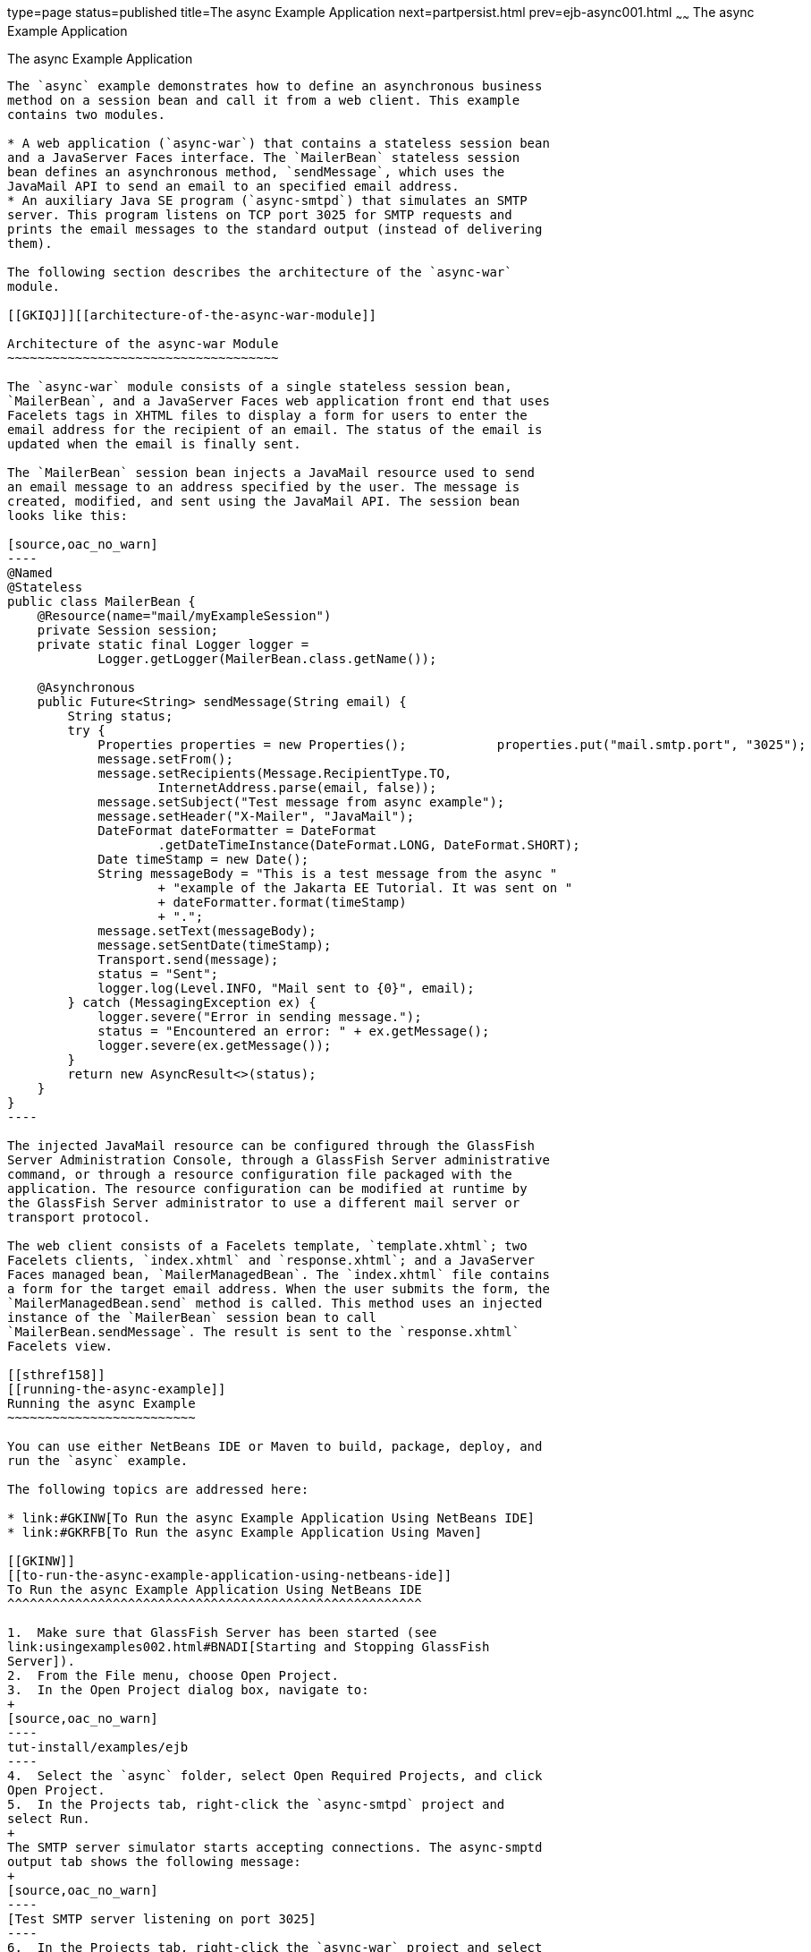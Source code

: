 type=page
status=published
title=The async Example Application
next=partpersist.html
prev=ejb-async001.html
~~~~~~
The async Example Application
=============================

[[GKIEZ]][[the-async-example-application]]

The async Example Application
-----------------------------

The `async` example demonstrates how to define an asynchronous business
method on a session bean and call it from a web client. This example
contains two modules.

* A web application (`async-war`) that contains a stateless session bean
and a JavaServer Faces interface. The `MailerBean` stateless session
bean defines an asynchronous method, `sendMessage`, which uses the
JavaMail API to send an email to an specified email address.
* An auxiliary Java SE program (`async-smtpd`) that simulates an SMTP
server. This program listens on TCP port 3025 for SMTP requests and
prints the email messages to the standard output (instead of delivering
them).

The following section describes the architecture of the `async-war`
module.

[[GKIQJ]][[architecture-of-the-async-war-module]]

Architecture of the async-war Module
~~~~~~~~~~~~~~~~~~~~~~~~~~~~~~~~~~~~

The `async-war` module consists of a single stateless session bean,
`MailerBean`, and a JavaServer Faces web application front end that uses
Facelets tags in XHTML files to display a form for users to enter the
email address for the recipient of an email. The status of the email is
updated when the email is finally sent.

The `MailerBean` session bean injects a JavaMail resource used to send
an email message to an address specified by the user. The message is
created, modified, and sent using the JavaMail API. The session bean
looks like this:

[source,oac_no_warn]
----
@Named
@Stateless
public class MailerBean {
    @Resource(name="mail/myExampleSession")
    private Session session;
    private static final Logger logger = 
            Logger.getLogger(MailerBean.class.getName());

    @Asynchronous
    public Future<String> sendMessage(String email) {
        String status;
        try {
            Properties properties = new Properties();            properties.put("mail.smtp.port", "3025");            session = Session.getInstance(properties);                        Message message = new MimeMessage(session);
            message.setFrom();
            message.setRecipients(Message.RecipientType.TO,
                    InternetAddress.parse(email, false));
            message.setSubject("Test message from async example");
            message.setHeader("X-Mailer", "JavaMail");
            DateFormat dateFormatter = DateFormat
                    .getDateTimeInstance(DateFormat.LONG, DateFormat.SHORT);
            Date timeStamp = new Date();
            String messageBody = "This is a test message from the async "
                    + "example of the Jakarta EE Tutorial. It was sent on "
                    + dateFormatter.format(timeStamp)
                    + ".";
            message.setText(messageBody);
            message.setSentDate(timeStamp);
            Transport.send(message);
            status = "Sent";
            logger.log(Level.INFO, "Mail sent to {0}", email);
        } catch (MessagingException ex) {
            logger.severe("Error in sending message.");
            status = "Encountered an error: " + ex.getMessage();
            logger.severe(ex.getMessage());
        }
        return new AsyncResult<>(status);
    }
}
----

The injected JavaMail resource can be configured through the GlassFish
Server Administration Console, through a GlassFish Server administrative
command, or through a resource configuration file packaged with the
application. The resource configuration can be modified at runtime by
the GlassFish Server administrator to use a different mail server or
transport protocol.

The web client consists of a Facelets template, `template.xhtml`; two
Facelets clients, `index.xhtml` and `response.xhtml`; and a JavaServer
Faces managed bean, `MailerManagedBean`. The `index.xhtml` file contains
a form for the target email address. When the user submits the form, the
`MailerManagedBean.send` method is called. This method uses an injected
instance of the `MailerBean` session bean to call
`MailerBean.sendMessage`. The result is sent to the `response.xhtml`
Facelets view.

[[sthref158]]
[[running-the-async-example]]
Running the async Example
~~~~~~~~~~~~~~~~~~~~~~~~~

You can use either NetBeans IDE or Maven to build, package, deploy, and
run the `async` example.

The following topics are addressed here:

* link:#GKINW[To Run the async Example Application Using NetBeans IDE]
* link:#GKRFB[To Run the async Example Application Using Maven]

[[GKINW]]
[[to-run-the-async-example-application-using-netbeans-ide]]
To Run the async Example Application Using NetBeans IDE
^^^^^^^^^^^^^^^^^^^^^^^^^^^^^^^^^^^^^^^^^^^^^^^^^^^^^^^

1.  Make sure that GlassFish Server has been started (see
link:usingexamples002.html#BNADI[Starting and Stopping GlassFish
Server]).
2.  From the File menu, choose Open Project.
3.  In the Open Project dialog box, navigate to:
+
[source,oac_no_warn]
----
tut-install/examples/ejb
----
4.  Select the `async` folder, select Open Required Projects, and click
Open Project.
5.  In the Projects tab, right-click the `async-smtpd` project and
select Run.
+
The SMTP server simulator starts accepting connections. The async-smptd
output tab shows the following message:
+
[source,oac_no_warn]
----
[Test SMTP server listening on port 3025]
----
6.  In the Projects tab, right-click the `async-war` project and select
Build.
+
This command configures the JavaMail resource using a GlassFish Server
administrative command and builds, packages, and deploys the `async-war`
module.
7.  Open the following URL in a web browser window:
+
[source,oac_no_warn]
----
http://localhost:8080/async-war
----
8.  In the web browser window, enter an email address and click Send
email.
+
The `MailerBean` stateless bean uses the JavaMail API to deliver an
email to the SMTP server simulator. The async-smptd output window in
NetBeans IDE shows the resulting email message, including its headers.
9.  To stop the SMTP server simulator, click the X button on the right
side of the status bar in NetBeans IDE.
10. Delete the JavaMail session resource.
1.  In the Services tab, expand the Servers node, then expand the
GlassFish Server server node.
2.  Expand the Resources node, then expand the JavaMail Sessions node.
3.  Right-click mail/myExampleSession and select Unregister.

[[GKRFB]]
[[to-run-the-async-example-application-using-maven]]
To Run the async Example Application Using Maven
^^^^^^^^^^^^^^^^^^^^^^^^^^^^^^^^^^^^^^^^^^^^^^^^

1.  Make sure that GlassFish Server has been started (see
link:usingexamples002.html#BNADI[Starting and Stopping GlassFish
Server]).
2.  In a terminal window, go to:
+
[source,oac_no_warn]
----
tut-install/examples/ejb/async/async-smtpd/
----
3.  Enter the following command to build and package the SMTP server
simulator:
+
[source,oac_no_warn]
----
mvn install
----
4.  Enter the following command to start the STMP server simulator:
+
[source,oac_no_warn]
----
mvn exec:java
----
+
The following message appears:
+
[source,oac_no_warn]
----
[Test SMTP server listening on port 3025]
----
+
Keep this terminal window open.
5.  In a new terminal window, go to:
+
[source,oac_no_warn]
----
tut-install/examples/ejb/async/async-war
----
6.  Enter the following command to configure the JavaMail resource and
to build, package, and deploy the `async-war` module:
+
[source,oac_no_warn]
----
mvn install
----
7.  Open the following URL in a web browser window:
+
[source,oac_no_warn]
----
http://localhost:8080/async-war
----
8.  In the web browser window, enter an email address and click Send
email.
+
The `MailerBean` stateless bean uses the JavaMail API to deliver an
email to the SMTP server simulator. The resulting email message appears
on the first terminal window, including its headers.
9.  To stop the SMTP server simulator, close the terminal window in
which you issued the command to start the STMP server simulator.
10. To delete the JavaMail session resource, type the following command:
+
[source,oac_no_warn]
----
asadmin delete-javamail-resource mail/myExampleSession
----



